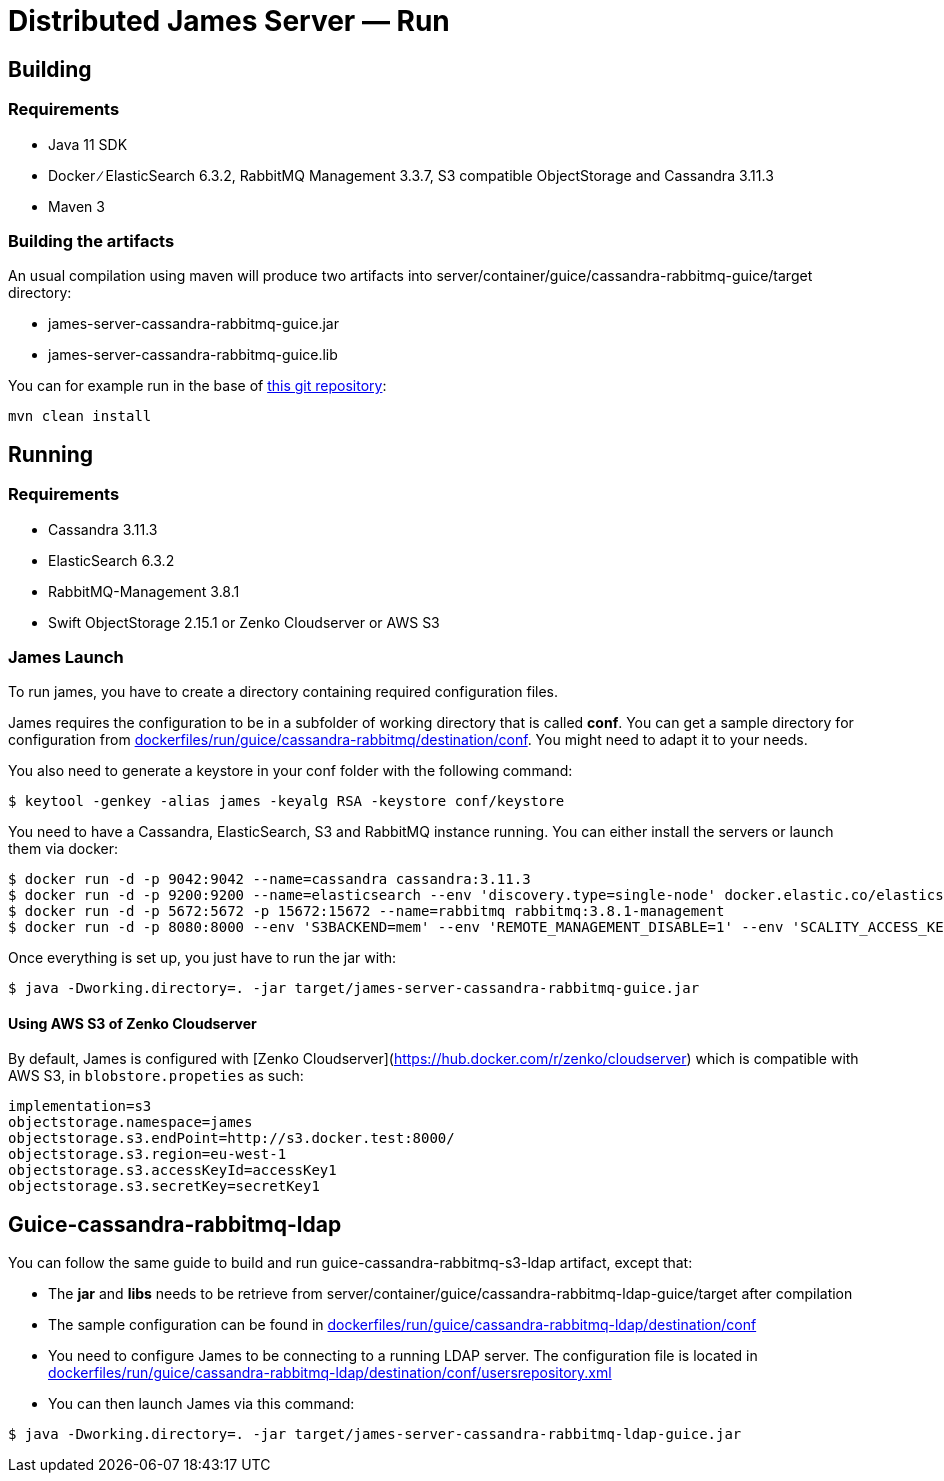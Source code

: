 = Distributed James Server &mdash; Run
:navtitle: Run

== Building

=== Requirements

* Java 11 SDK
* Docker ∕ ElasticSearch 6.3.2, RabbitMQ Management 3.3.7, S3 compatible
ObjectStorage and Cassandra 3.11.3
* Maven 3

=== Building the artifacts

An usual compilation using maven will produce two artifacts into
server/container/guice/cassandra-rabbitmq-guice/target directory:

* james-server-cassandra-rabbitmq-guice.jar
* james-server-cassandra-rabbitmq-guice.lib

You can for example run in the base of
https://github.com/apache/james-project[this git repository]:

....
mvn clean install
....

== Running

=== Requirements

* Cassandra 3.11.3
* ElasticSearch 6.3.2
* RabbitMQ-Management 3.8.1
* Swift ObjectStorage 2.15.1 or Zenko Cloudserver or AWS S3

=== James Launch

To run james, you have to create a directory containing required
configuration files.

James requires the configuration to be in a subfolder of working
directory that is called *conf*. You can get a sample directory for
configuration from
https://github.com/apache/james-project/tree/master/dockerfiles/run/guice/cassandra-rabbitmq/destination/conf[dockerfiles/run/guice/cassandra-rabbitmq/destination/conf].
You might need to adapt it to your needs.

You also need to generate a keystore in your conf folder with the
following command:

[source,bash]
----
$ keytool -genkey -alias james -keyalg RSA -keystore conf/keystore
----

You need to have a Cassandra, ElasticSearch, S3 and RabbitMQ instance
running. You can either install the servers or launch them via docker:

[source,bash]
----
$ docker run -d -p 9042:9042 --name=cassandra cassandra:3.11.3
$ docker run -d -p 9200:9200 --name=elasticsearch --env 'discovery.type=single-node' docker.elastic.co/elasticsearch/elasticsearch:6.3.2
$ docker run -d -p 5672:5672 -p 15672:15672 --name=rabbitmq rabbitmq:3.8.1-management
$ docker run -d -p 8080:8000 --env 'S3BACKEND=mem' --env 'REMOTE_MANAGEMENT_DISABLE=1' --env 'SCALITY_ACCESS_KEY_ID=accessKey1' --env 'SCALITY_SECRET_ACCESS_KEY=secretKey1' --name=s3 zenko/cloudserver:8.2.6
----

Once everything is set up, you just have to run the jar with:

[source,bash]
----
$ java -Dworking.directory=. -jar target/james-server-cassandra-rabbitmq-guice.jar
----

==== Using AWS S3 of Zenko Cloudserver

By default, James is configured with [Zenko Cloudserver](https://hub.docker.com/r/zenko/cloudserver) which is compatible with AWS S3, in `blobstore.propeties` as such:

[source,bash]
----
implementation=s3
objectstorage.namespace=james
objectstorage.s3.endPoint=http://s3.docker.test:8000/
objectstorage.s3.region=eu-west-1
objectstorage.s3.accessKeyId=accessKey1
objectstorage.s3.secretKey=secretKey1
----

== Guice-cassandra-rabbitmq-ldap

You can follow the same guide to build and run
guice-cassandra-rabbitmq-s3-ldap artifact, except that:

 * The *jar* and *libs* needs to be retrieve from
server/container/guice/cassandra-rabbitmq-ldap-guice/target after
compilation
 * The sample configuration can be found in
https://github.com/apache/james-project/tree/master/dockerfiles/run/guice/cassandra-rabbitmq-ldap/destination/conf[dockerfiles/run/guice/cassandra-rabbitmq-ldap/destination/conf]
 * You need to configure James to be connecting to a running LDAP server.
The configuration file is located in
https://github.com/apache/james-project/tree/master/dockerfiles/run/guice/cassandra-rabbitmq-ldap/destination/conf/usersrepository.xml[dockerfiles/run/guice/cassandra-rabbitmq-ldap/destination/conf/usersrepository.xml]
 * You can then launch James via this command:

[source,bash]
----
$ java -Dworking.directory=. -jar target/james-server-cassandra-rabbitmq-ldap-guice.jar
----